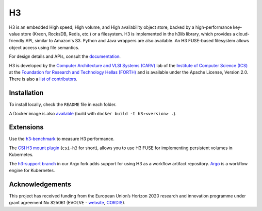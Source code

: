 H3
===

H3 is an embedded High speed, High volume, and High availability object store, backed by a high-performance key-value store (Kreon, RocksDB, Redis, etc.) or a filesystem. H3 is implemented in the h3lib library, which provides a cloud-friendly API, similar to Amazon's S3. Python and Java wrappers are also available. An H3 FUSE-based filesystem allows object access using file semantics.

For design details and APIs, consult the `documentation <docs/>`_.

H3 is developed by the `Computer Architecture and VLSI Systems (CARV) <https://www.ics.forth.gr/carv/>`_ lab of the `Institute of Computer Science (ICS) <https://www.ics.forth.gr>`_ at the `Foundation for Research and Technology Hellas (FORTH) <https://www.ics.forth.gr>`_ and is available under the Apache License, Version 2.0. There is also a `list of contributors <CREDITS>`_.

Installation
------------

To install locally, check the ``README`` file in each folder.

A Docker image is also `available <https://hub.docker.com/r/carvicsforth/h3>`_ (build with ``docker build -t h3:<version> .``).

Extensions
----------

Use the `h3-benchmark <https://github.com/CARV-ICS-FORTH/h3-benchmark>`_ to measure H3 performance.

The `CSI H3 mount plugin <https://github.com/CARV-ICS-FORTH/csi-h3>`_ (``csi-h3`` for short), allows you to use H3 FUSE for implementing persistent volumes in Kubernetes.

The `h3-support branch <https://github.com/CARV-ICS-FORTH/argo/tree/h3-support>`_ in our Argo fork adds support for using H3 as a workflow artifact repository. `Argo <https://argoproj.github.io>`_ is a workflow engine for Kubernetes.

Acknowledgements
----------------
This project has received funding from the European Union’s Horizon 2020 research and innovation programme under grant agreement No 825061 (EVOLVE - `website <https://www.evolve-h2020.eu>`_, `CORDIS <https://cordis.europa.eu/project/id/825061>`_).
